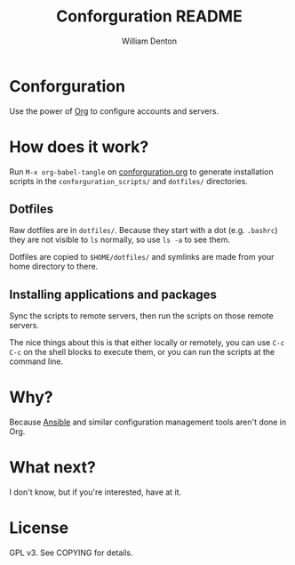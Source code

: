 #+TITLE: Conforguration README
#+AUTHOR: William Denton
#+EMAIL: wtd@pobox.com

# This is under the GPL v3.  See COPYING for details.

* Conforguration

Use the power of [[http://orgmode.org/][Org]] to configure accounts and servers.

* How does it work?

Run ~M-x org-babel-tangle~ on [[file:conforguration.org][conforguration.org]] to generate installation scripts in the ~conforguration_scripts/~ and ~dotfiles/~ directories.

** Dotfiles

Raw dotfiles are in ~dotfiles/~. Because they start with a dot (e.g. ~.bashrc~) they are not visible to ~ls~ normally, so use ~ls -a~ to see them.

Dotfiles are copied to ~$HOME/dotfiles/~ and symlinks are made from your home directory to there.

** Installing applications and packages

Sync the scripts to remote servers, then run the scripts on those remote servers.

The nice things about this is that either locally or remotely, you can use ~C-c C-c~ on the shell blocks to execute them, or you can run the scripts at the command line.

* Why?

Because [[https://www.ansible.com/][Ansible]] and similar configuration management tools aren't done in Org.

* What next?

I don't know, but if you're interested, have at it.

* License

GPL v3.  See COPYING for details.
